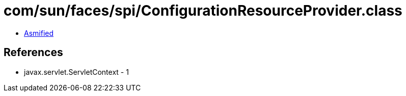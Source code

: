 = com/sun/faces/spi/ConfigurationResourceProvider.class

 - link:ConfigurationResourceProvider-asmified.java[Asmified]

== References

 - javax.servlet.ServletContext - 1
